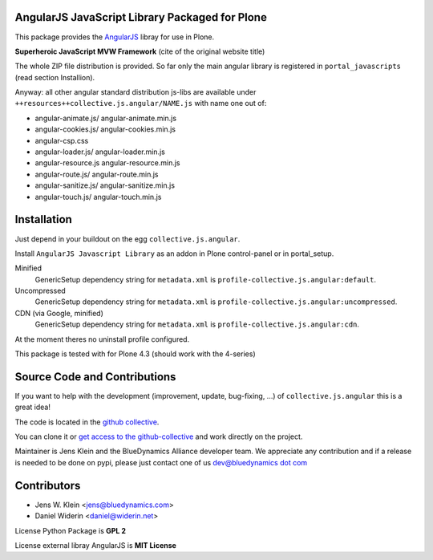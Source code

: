AngularJS JavaScript Library Packaged for Plone
===============================================

This package provides the `AngularJS <http://angularjs.org/>`_ libray for use in Plone.

**Superheroic JavaScript MVW Framework** (cite of the original website title)

The whole ZIP file distribution is provided. So far only the main angular library is registered in ``portal_javascripts`` (read section Installion).

Anyway: all other angular standard distribution js-libs are available under ``++resources++collective.js.angular/NAME.js`` with name one out of:

- angular-animate.js/ angular-animate.min.js
- angular-cookies.js/ angular-cookies.min.js
- angular-csp.css
- angular-loader.js/ angular-loader.min.js
- angular-resource.js angular-resource.min.js
- angular-route.js/ angular-route.min.js
- angular-sanitize.js/ angular-sanitize.min.js
- angular-touch.js/ angular-touch.min.js


Installation
============

Just depend in your buildout on the egg ``collective.js.angular``.

Install ``AngularJS Javascript Library`` as an addon in Plone control-panel or in portal_setup.

Minified
  GenericSetup dependency string for ``metadata.xml`` is
  ``profile-collective.js.angular:default``.

Uncompressed
  GenericSetup dependency string for ``metadata.xml`` is
  ``profile-collective.js.angular:uncompressed``.

CDN (via Google, minified)
  GenericSetup dependency string for ``metadata.xml`` is
  ``profile-collective.js.angular:cdn``.

At the moment theres no uninstall profile configured.

This package is tested with for Plone 4.3 (should work with the 4-series)

Source Code and Contributions
=============================

If you want to help with the development (improvement, update, bug-fixing, ...)
of ``collective.js.angular`` this is a great idea!

The code is located in the
`github collective <https://github.com/collective/collective.js.angular>`_.

You can clone it or `get access to the github-collective
<http://collective.github.com/>`_ and work directly on the project.

Maintainer is Jens Klein and the BlueDynamics Alliance developer team. We
appreciate any contribution and if a release is needed to be done on pypi,
please just contact one of us
`dev@bluedynamics dot com <mailto:dev@bluedynamics.com>`_


Contributors
============

- Jens W. Klein <jens@bluedynamics.com>
- Daniel Widerin <daniel@widerin.net>

License Python Package is **GPL 2**

License external libray AngularJS is **MIT License**

